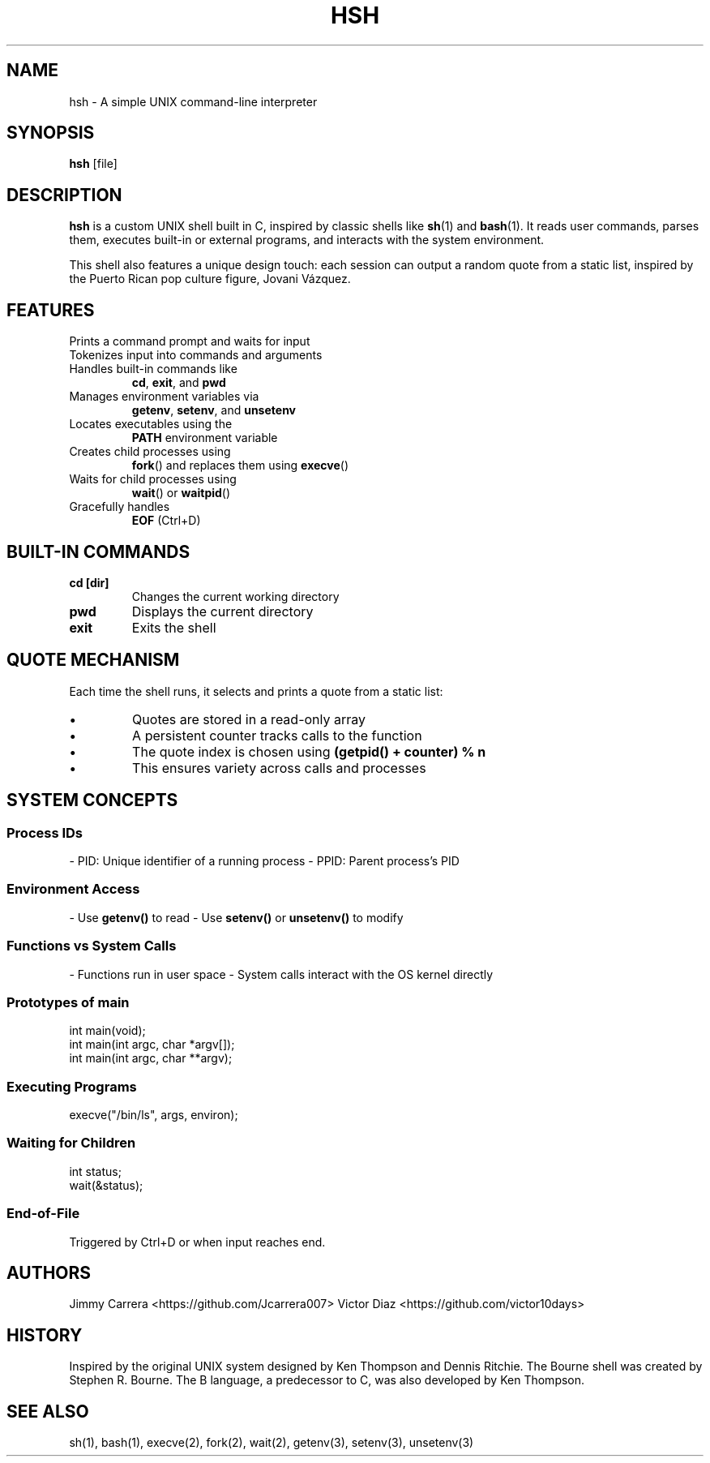 .TH HSH 1 "April 2025" "1.0" "Simple UNIX Shell Manual"

.SH NAME
hsh \- A simple UNIX command-line interpreter

.SH SYNOPSIS
.B hsh
[file]

.SH DESCRIPTION
.B hsh
is a custom UNIX shell built in C, inspired by classic shells like
.BR sh (1)
and
.BR bash (1).
It reads user commands, parses them, executes built-in or external programs, and interacts with the system environment.

This shell also features a unique design touch: each session can output a random quote from a static list, inspired by the Puerto Rican pop culture figure, Jovani Vázquez.

.SH FEATURES
.TP
Prints a command prompt and waits for input
.TP
Tokenizes input into commands and arguments
.TP
Handles built-in commands like
.BR cd ,
.BR exit ,
and
.BR pwd
.TP
Manages environment variables via
.BR getenv ,
.BR setenv ,
and
.BR unsetenv
.TP
Locates executables using the
.B PATH
environment variable
.TP
Creates child processes using
.BR fork ()
and replaces them using
.BR execve ()
.TP
Waits for child processes using
.BR wait ()
or
.BR waitpid ()
.TP
Gracefully handles
.B EOF
(Ctrl+D)

.SH BUILT-IN COMMANDS
.TP
.B cd [dir]
Changes the current working directory
.TP
.B pwd
Displays the current directory
.TP
.B exit
Exits the shell

.SH QUOTE MECHANISM
Each time the shell runs, it selects and prints a quote from a static list:
.IP \[bu]
Quotes are stored in a read-only array
.IP \[bu]
A persistent counter tracks calls to the function
.IP \[bu]
The quote index is chosen using
.B (getpid() + counter) % n
.IP \[bu]
This ensures variety across calls and processes

.SH SYSTEM CONCEPTS

.SS Process IDs
- PID: Unique identifier of a running process
- PPID: Parent process's PID

.SS Environment Access
- Use
.B getenv()
to read
- Use
.B setenv()
or
.B unsetenv()
to modify

.SS Functions vs System Calls
- Functions run in user space
- System calls interact with the OS kernel directly

.SS Prototypes of main
.nf
int main(void);
int main(int argc, char *argv[]);
int main(int argc, char **argv);
.fi

.SS Executing Programs
.nf
execve("/bin/ls", args, environ);
.fi

.SS Waiting for Children
.nf
int status;
wait(&status);
.fi

.SS End-of-File
Triggered by Ctrl+D or when input reaches end.

.SH AUTHORS
Jimmy Carrera <https://github.com/Jcarrera007>  
Victor Diaz <https://github.com/victor10days>

.SH HISTORY
Inspired by the original UNIX system designed by Ken Thompson and Dennis Ritchie. The Bourne shell was created by Stephen R. Bourne. The B language, a predecessor to C, was also developed by Ken Thompson.

.SH SEE ALSO
sh(1), bash(1), execve(2), fork(2), wait(2), getenv(3), setenv(3), unsetenv(3)


